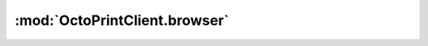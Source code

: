 .. _sec-jsclientlib-browser:

:mod:`OctoPrintClient.browser`
------------------------------

.. js:function:: OctoPrintClient.browser.login(username, password, remember, opts)

   Logs the browser into OctoPrint, using the provided ``username`` and
   ``password`` as credentials. If ``remember`` is set to ``true``, the session
   will also persist across browser restarts.

   **Example:**

   .. code-block:: javascript

      OctoPrint.browser.login("myusername", "mypassword", true)
          .done(function(response) {
              // do something with the response
          });

   :param string username: Username to log in with
   :param string password: Password to log in with
   :param bool remember: "Remember me"
   :param object opts: Additional request options
   :returns Promise: A `jQuery Promise <http://api.jquery.com/Types/#Promise>`_ for the request's response

.. js:function:: OctoPrintClient.browser.passiveLogin(opts)

   Tries to perform a passive login into OctoPrint, using existing session data
   stored in the browser's cookies.

   :param object opts: Additional request options
   :returns Promise: A `jQuery Promise <http://api.jquery.com/Types/#Promise>`_ for the request's response

.. js:function:: OctoPrintClient.browser.logout(opts)

   Logs the browser out of OctoPrint.

   :param object opts: Additional request options
   :returns Promise: A `jQuery Promise <http://api.jquery.com/Types/#Promise>`_ for the request's response
